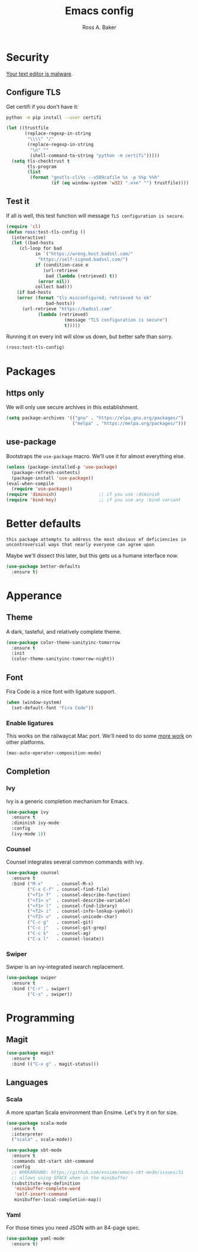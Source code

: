 #+TITLE: Emacs config
#+AUTHOR: Ross A. Baker

* Security

[[https://glyph.twistedmatrix.com/2015/11/editor-malware.html][Your text editor is malware]].

** Configure TLS

Get certifi if you don't have it:

#+BEGIN_SRC sh
python -m pip install --user certifi
#+END_SRC

#+BEGIN_SRC emacs-lisp
(let ((trustfile
       (replace-regexp-in-string
        "\\\\" "/"
        (replace-regexp-in-string
         "\n" ""
         (shell-command-to-string "python -m certifi")))))
  (setq tls-checktrust t
        tls-program 
        (list
         (format "gnutls-cli%s --x509cafile %s -p %%p %%h"
                 (if (eq window-system 'w32) ".exe" "") trustfile))))
#+END_SRC

** Test it

If all is well, this test function will message =TLS configuration is secure=.

#+BEGIN_SRC emacs-lisp
(require 'cl)
(defun ross:test-tls-config ()
  (interactive)
  (let ((bad-hosts
	 (cl-loop for bad
	       in `("https://wrong.host.badssl.com/"
		    "https://self-signed.badssl.com/")
	       if (condition-case e
		      (url-retrieve
		       bad (lambda (retrieved) t))
		    (error nil))
	       collect bad)))
    (if bad-hosts
	(error (format "tls misconfigured; retrieved %s ok"
		       bad-hosts))
      (url-retrieve "https://badssl.com"
		    (lambda (retrieved)
                      (message "TLS configuration is secure")
                      t)))))
#+END_SRC

Running it on every init will slow us down, but better safe than sorry.

#+BEGIN_SRC emacs-lisp
(ross:test-tls-config)
#+END_SRC

* Packages

** https only

We will only use secure archives in this establishment.

#+BEGIN_SRC emacs-lisp
(setq package-archives '(("gnu" . "https://elpa.gnu.org/packages/")
                         ("melpa" . "https://melpa.org/packages/")))
#+END_SRC

** use-package

Bootstraps the =use-package= macro.  We'll use it for almost
everything else.

#+BEGIN_SRC emacs-lisp
(unless (package-installed-p 'use-package)
  (package-refresh-contents)
  (package-install 'use-package))
(eval-when-compile
  (require 'use-package))
(require 'diminish)                ;; if you use :diminish
(require 'bind-key)                ;; if you use any :bind variant
#+END_SRC

* Better defaults

: this package attempts to address the most obvious of deficiencies in
: uncontroversial ways that nearly everyone can agree upon

Maybe we'll dissect this later, but this gets us a humane interface
now.

#+BEGIN_SRC emacs-lisp
(use-package better-defaults
  :ensure t)
#+END_SRC

* Apperance

** Theme

A dark, tasteful, and relatively complete theme.

#+BEGIN_SRC emacs-lisp
(use-package color-theme-sanityinc-tomorrow
  :ensure t
  :init
  (color-theme-sanityinc-tomorrow-night))
#+END_SRC

** Font

Fira Code is a nice font with ligature support.

#+BEGIN_SRC emacs-lisp
(when (window-system)
  (set-default-font "Fira Code"))
#+END_SRC

*** Enable ligatures

This works on the railwaycat Mac port.  We'll need to do some [[https://github.com/tonsky/FiraCode/wiki/Setting-up-Emacs][more
work]] on other platforms.

#+BEGIN_SRC emacs-lisp
(mac-auto-operator-composition-mode)
#+END_SRC

** Completion

*** Ivy

Ivy is a generic completion mechanism for Emacs.

#+BEGIN_SRC emacs-lisp
(use-package ivy
  :ensure t
  :diminish ivy-mode
  :config
  (ivy-mode 1))
#+END_SRC

*** Counsel

Counsel integrates several common commands with ivy.

#+BEGIN_SRC emacs-lisp
(use-package counsel
  :ensure t
  :bind ("M-x"     . counsel-M-x)
        ("C-x C-f" . counsel-find-file)
        ("<f1> f"  . counsel-describe-function)
        ("<f1> v"  . counsel-describe-variable)
        ("<f1> l"  . counsel-find-library)
        ("<f2> i"  . counsel-info-lookup-symbol)
        ("<f2> u"  . counsel-unicode-char)
        ("C-c g"   . counsel-git)
        ("C-c j"   . counsel-git-grep)
        ("C-c k"   . counsel-ag)
        ("C-x l"   . counsel-locate))
#+END_SRC

*** Swiper

Swiper is an ivy-integrated isearch replacement.

#+BEGIN_SRC emacs-lisp
(use-package swiper
  :ensure t
  :bind ("C-r" . swiper)
        ("C-s" . swiper))
#+END_SRC

* Programming

** Magit

#+BEGIN_SRC emacs-lisp
(use-package magit
  :ensure t
  :bind (("C-x g" . magit-status)))
#+END_SRC

** Languages

*** Scala

A more spartan Scala environment than Ensime.  Let's try it on for
size.

#+BEGIN_SRC emacs-lisp
(use-package scala-mode
  :ensure t
  :interpreter
  ("scala" . scala-mode))

(use-package sbt-mode
  :ensure t
  :commands sbt-start sbt-command
  :config
  ;; WORKAROUND: https://github.com/ensime/emacs-sbt-mode/issues/31
  ;; allows using SPACE when in the minibuffer
  (substitute-key-definition
   'minibuffer-complete-word
   'self-insert-command
   minibuffer-local-completion-map))
#+END_SRC

*** Yaml

For those times you need JSON with an 84-page spec.

#+BEGIN_SRC emacs-lisp
(use-package yaml-mode
  :ensure t)
#+END_SRC
